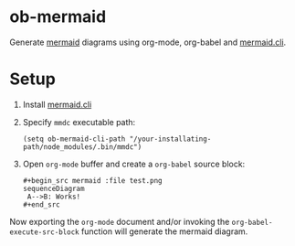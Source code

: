 
* ob-mermaid

Generate [[https://mermaidjs.github.io/][mermaid]] diagrams using org-mode, org-babel and [[https://github.com/mermaidjs/mermaid.cli][mermaid.cli]].

* Setup

1. Install [[https://github.com/mermaidjs/mermaid.cli][mermaid.cli]]
2. Specify =mmdc= executable path:
  #+begin_src elisp
  (setq ob-mermaid-cli-path "/your-installating-path/node_modules/.bin/mmdc")
  #+end_src
3. Open =org-mode= buffer and create a =org-babel= source block:
  : #+begin_src mermaid :file test.png
  : sequenceDiagram
  :  A-->B: Works!
  : #+end_src

Now exporting the =org-mode= document and/or invoking the =org-babel-execute-src-block= function
will generate the mermaid diagram.

